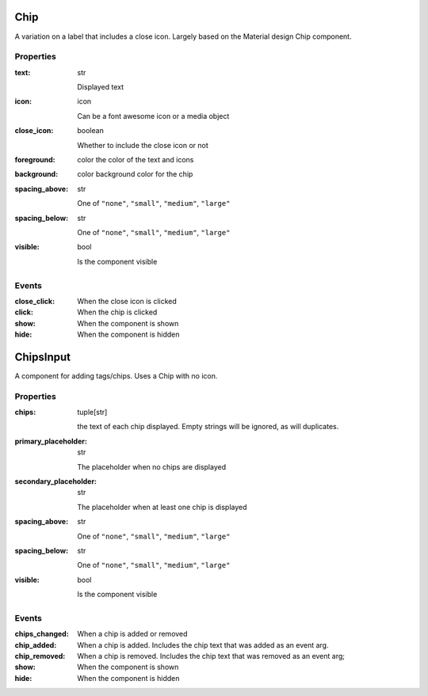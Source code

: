 Chip
=====
A variation on a label that includes a close icon. Largely based on the Material design Chip component.

Properties
----------

:text: str

    Displayed text

:icon: icon

    Can be a font awesome icon or a media object

:close_icon: boolean

    Whether to include the close icon or not

:foreground: color
    the color of the text and icons

:background: color
    background color for the chip

:spacing_above: str

    One of ``"none"``, ``"small"``, ``"medium"``, ``"large"``

:spacing_below: str

    One of ``"none"``, ``"small"``, ``"medium"``, ``"large"``

:visible: bool

    Is the component visible



Events
------
:close_click:

    When the close icon is clicked

:click:

    When the chip is clicked

:show:

    When the component is shown

:hide:

    When the component is hidden




ChipsInput
==========
A component for adding tags/chips. Uses a Chip with no icon.

Properties
----------

:chips: tuple[str]

    the text of each chip displayed. Empty strings will be ignored, as will duplicates.

:primary_placeholder: str

    The placeholder when no chips are displayed

:secondary_placeholder: str

    The placeholder when at least one chip is displayed

:spacing_above: str

    One of ``"none"``, ``"small"``, ``"medium"``, ``"large"``

:spacing_below: str

    One of ``"none"``, ``"small"``, ``"medium"``, ``"large"``

:visible: bool

    Is the component visible


Events
------
:chips_changed:

    When a chip is added or removed

:chip_added:

    When a chip is added. Includes the chip text that was added as an event arg.

:chip_removed:

    When a chip is removed. Includes the chip text that was removed as an event arg;

:show:

    When the component is shown

:hide:

    When the component is hidden
